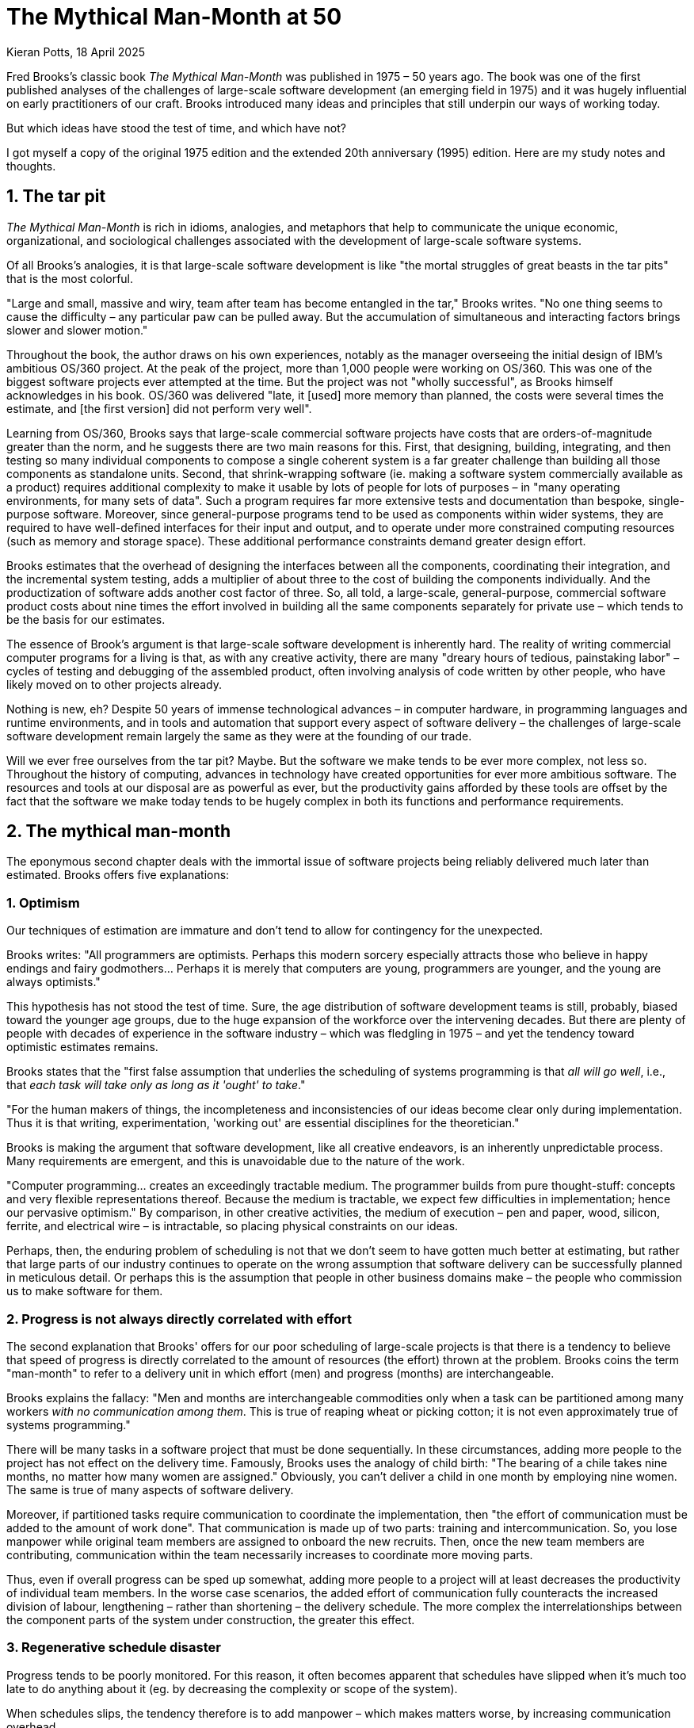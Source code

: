 = The Mythical Man-Month at 50
Kieran Potts, 18 April 2025
:description: Fred Brooks's classic book The Mythical Man-Month was published 50 years ago. It was hugely influential on the then-nascent discipline of software development. How does it stand up today?
:docinfo: shared
:nofooter:

Fred Brooks's classic book _The Mythical Man-Month_ was published in 1975 – 50 years ago. The book was one of the first published analyses of the challenges of large-scale software development (an emerging field in 1975) and it was hugely influential on early practitioners of our craft. Brooks introduced many ideas and principles that still underpin our ways of working today.

But which ideas have stood the test of time, and which have not?

I got myself a copy of the original 1975 edition and the extended 20th anniversary (1995) edition. Here are my study notes and thoughts.

== 1. The tar pit

_The Mythical Man-Month_ is rich in idioms, analogies, and metaphors that help to communicate the unique economic, organizational, and sociological challenges associated with the development of large-scale software systems.

Of all Brooks's analogies, it is that large-scale software development is like "the mortal struggles of great beasts in the tar pits" that is the most colorful.

// Several concepts and metaphors introduced in The Mythical Man-Month have persisted in popular software development culture. For example, in chapter one, Brooks uses the metaphor of a *tar pit* to represent the problems associated with building large-scale computer programs. The more you struggle with the problems, the more you get stuck. No one thing seems to be underlying cause of the difficulties, but rather a combination of intractable problems make it difficult to move forward. Some of these factors often could not have been unforeseen.

// TODO: Reproduce cover image.

"Large and small, massive and wiry, team after team has become entangled in the tar," Brooks writes. "No one thing seems to cause the difficulty – any particular paw can be pulled away. But the accumulation of simultaneous and interacting factors brings slower and slower motion."

Throughout the book, the author draws on his own experiences, notably as the manager overseeing the initial design of IBM's ambitious OS/360 project. At the peak of the project, more than 1,000 people were working on OS/360. This was one of the biggest software projects ever attempted at the time. But the project was not "wholly successful", as Brooks himself acknowledges in his book. OS/360 was delivered "late, it [used] more memory than planned, the costs were several times the estimate, and [the first version] did not perform very well".

// Brooks has worked on IBM's OS360 project, which was an important product because it introduced several innovative features including device independent I/O and external library management.

Learning from OS/360, Brooks says that large-scale commercial software projects have costs that are orders-of-magnitude greater than the norm, and he suggests there are two main reasons for this. First, that designing, building, integrating, and then testing so many individual components to compose a single coherent system is a far greater challenge than building all those components as standalone units. Second, that shrink-wrapping software (ie. making a software system commercially available as a product) requires additional complexity to make it usable by lots of people for lots of purposes – in "many operating environments, for many sets of data". Such a program requires far more extensive tests and documentation than bespoke, single-purpose software. Moreover, since general-purpose programs tend to be used as components within wider systems, they are required to have well-defined interfaces for their input and output, and to operate under more constrained computing resources (such as memory and storage space). These additional performance constraints demand greater design effort.

Brooks estimates that the overhead of designing the interfaces between all the components, coordinating their integration, and the incremental system testing, adds a multiplier of about three to the cost of building the components individually. And the productization of software adds another cost factor of three. So, all told, a large-scale, general-purpose, commercial software product costs about nine times the effort involved in building all the same components separately for private use – which tends to be the basis for our estimates.

The essence of Brook's argument is that large-scale software development is inherently hard. The reality of writing commercial computer programs for a living is that, as with any creative activity, there are many "dreary hours of tedious, painstaking labor" – cycles of testing and debugging of the assembled product, often involving analysis of code written by other people, who have likely moved on to other projects already.

Nothing is new, eh? Despite 50 years of immense technological advances – in computer hardware, in programming languages and runtime environments, and in tools and automation that support every aspect of software delivery – the challenges of large-scale software development remain largely the same as they were at the founding of our trade.

Will we ever free ourselves from the tar pit? Maybe. But the software we make tends to be ever more complex, not less so. Throughout the history of computing, advances in technology have created opportunities for ever more ambitious software. The resources and tools at our disposal are as powerful as ever, but the productivity gains afforded by these tools are offset by the fact that the software we make today tends to be hugely complex in both its functions and performance requirements.

// The distributed nature of much of today's software makes the application of engineering principles to its development more critical than ever.

// Some of the challenges today are different from what they were in the time of OS/360. We are no longer physically constrained by computing resources – these are abundant, easily sourced, and cheap. Yet physical constraints remain for many categories of software.

// I've come to think of software development as a perpetual battle against complexity. This, in my opinion, is the core skill of the craft of computing programming: to extract simple models from complex domains.

== 2. The mythical man-month

The eponymous second chapter deals with the immortal issue of software projects being reliably delivered much later than estimated. Brooks offers five explanations:

// In the second chapter, Brooks introduces his main thesis: that poor scheduling estimations are the single biggest factor in software project failures, and once a project is behind schedule you can't solve the problem by adding more people to the project. He uses the term "man-month" to represent one unit of additional manpower (one person working for one month).

=== 1. Optimism

Our techniques of estimation are immature and don't tend to allow for contingency for the unexpected.

Brooks writes: "All programmers are optimists. Perhaps this modern sorcery especially attracts those who believe in happy endings and fairy godmothers… Perhaps it is merely that computers are young, programmers are younger, and the young are always optimists."

This hypothesis has not stood the test of time. Sure, the age distribution of software development teams is still, probably, biased toward the younger age groups, due to the huge expansion of the workforce over the intervening decades. But there are plenty of people with decades of experience in the software industry – which was fledgling in 1975 – and yet the tendency toward optimistic estimates remains.

// TODO: There is still a tendency to predict delivery based on high-level business requirements rather than low-level technical design.

Brooks states that the "first false assumption that underlies the scheduling of systems programming is that _all will go well_, i.e., that _each task will take only as long as it 'ought' to take_."

"For the human makers of things, the incompleteness and inconsistencies of our ideas become clear only during implementation. Thus it is that writing, experimentation, 'working out' are essential disciplines for the theoretician."

Brooks is making the argument that software development, like all creative endeavors, is an inherently unpredictable process. Many requirements are emergent, and this is unavoidable due to the nature of the work.

"Computer programming… creates an exceedingly tractable medium. The programmer builds from pure thought-stuff: concepts and very flexible representations thereof. Because the medium is tractable, we expect few difficulties in implementation; hence our pervasive optimism." By comparison, in other creative activities, the medium of execution – pen and paper, wood, silicon, ferrite, and electrical wire – is intractable, so placing physical constraints on our ideas.

// Because the programmer builds with pure thought-stuff, we expect few difficulties in implementation. And because our ideas themselves have faulty, so we have bugs.

Perhaps, then, the enduring problem of scheduling is not that we don't seem to have gotten much better at estimating, but rather that large parts of our industry continues to operate on the wrong assumption that software delivery can be successfully planned in meticulous detail. Or perhaps this is the assumption that people in other business domains make – the people who commission us to make software for them.

// TODO: We also tend to estimate based on programming effort, but the bottlenecks tend to be in other phased of the software development lifecycle.

=== 2. Progress is not always directly correlated with effort

The second explanation that Brooks' offers for our poor scheduling of large-scale projects is that there is a tendency to believe that speed of progress is directly correlated to the amount of resources (the effort) thrown at the problem. Brooks coins the term "man-month" to refer to a delivery unit in which effort (men) and progress (months) are interchangeable.

Brooks explains the fallacy: "Men and months are interchangeable commodities only when a task can be partitioned among many workers _with no communication among them_. This is true of reaping wheat or picking cotton; it is not even approximately true of systems programming."

There will be many tasks in a software project that must be done sequentially. In these circumstances, adding more people to the project has not effect on the delivery time. Famously, Brooks uses the analogy of child birth: "The bearing of a chile takes nine months, no matter how many women are assigned." Obviously, you can't deliver a child in one month by employing nine women. The same is true of many aspects of software delivery.

Moreover, if partitioned tasks require communication to coordinate the implementation, then "the effort of communication must be added to the amount of work done". That communication is made up of two parts: training and intercommunication. So, you lose manpower while original team members are assigned to onboard the new recruits. Then, once the new team members are contributing, communication within the team necessarily increases to coordinate more moving parts.

Thus, even if overall progress can be sped up somewhat, adding more people to a project will at least decreases the productivity of individual team members. In the worse case scenarios, the added effort of communication fully counteracts the increased division of labour, lengthening – rather than shortening – the delivery schedule. The more complex the interrelationships between the component parts of the system under construction, the greater this effect.

// TODO: Replicate diagram from page 19.

// Rule of thumb: 1/3 of the schedule is for design, 1/6 for coding, 1/4 for component testing, and 1/4 for system testing.

// As a discipline, we lack *estimating data*.

=== 3. Regenerative schedule disaster

Progress tends to be poorly monitored. For this reason, it often becomes apparent that schedules have slipped when it's much too late to do anything about it (eg. by decreasing the complexity or scope of the system).

When schedules slips, the tendency therefore is to add manpower – which makes matters worse, by increasing communication overhead.

[quote, Brooks's Law]
____
Adding manpower to a late software project makes it later.
____

Instead, we should reschedule the work with the original team members, unaugmented.

"The maximum number of men depends upon the number of independent subtasks. From these two quantities one can derived schedules using fewer men and more months… One cannot, however, get workable schedules using more men and fewer months."

// Brooks identifies that one of the reasons why adding more people to a late project tends to slow down, rather than speed up, development velocity is that additional people increase the communication overhead within the delivery teams. Additional communication overhead increases the completion time, and this is only partially (not wholly) offset by the additional programming resource.

=== 4. Systems testing must be done last

"No parts of the schedule are so thoroughly affected by sequential constraints as component debugging and system test… Therefore testing is usually the most mis-scheduled part of programming."

Based on his own experience, Brooks says that about half of the schedule of software projects is taken up with rounds of testing and debugging.

Of course, the industry has almost universally adopted iterative and incremental development practices, in which discrete components of an overall system are delivered in a complete software development lifecycle, which is repeated over and over until all of the components of the system are complete. Throughout this process, system tests are continuously run and extended to verify the correctness of the overall system.

By keeping testing and coding activities close together, we have (in theory) become better at estimating the work involved in a complete increment – both coding and testing, not just the coding part.

Perhaps one of the trade-offs of this approach is that requirements analysis and refinement also tends to be done as part of these short-duration iterations. And design work tends to blur into the coding effort. Thus we do not have all the information we would normally have to estimate what can be realistically delivered within an iteration at the start of an iteration.

We have solved the problem of systems testing needing to be done last, but in doing so we have created other difficulties in estimating delivery schedules.

=== 5. Gutless estimating

// On the reasons for poor estimations, Brooks identifies that coding is often the easiest phase to accurately predict, but effort required to test and debug is often underestimated. At the time the book was written, testing and debugging phases where separate from construction and scheduled only after the first complete build.

Brooks says that software project managers often lack the "courteous stubbornness" of a chef who refuses to serve a dish until it is ready!

This chapter open with a quote from the menu of a New Orleans restaurant:

[quote]
____
Good cooking takes time. If you are made to wait, it is to serve you better, and to please you.
____

Brooks uses the analogy of cooking an omelette. It typically takes a couple of minutes to cook an omelette. But if, after two minutes, the omelette is not set, the custom has two choices: wait, or eat the omelette raw. The chef has a third choice: turn up the heat. But the effect would be to serve a poor quality product – burnt on the outside, and perhaps still raw in the centre.

// Good cooking takes time; some tasks cannot be hurried without spoiling the result.

In the delivery of commercial software, there is a tendency to make the equivalent decision as the chef. Brooks says that "false scheduling to match the patron's desired data is much more common in our discipline than elsewhere in engineering".

Brooks suggests that the underlying reason for such widespread "gutless estimating" is that we do not have mature models for estimating software work. "It is very difficult," he writes, "to make a vigorous, plausible, and job-risking defense of an estimate that is derived by no quantitative method, supported by little data, and certified chiefly by the hunches of the managers."

// Adding people to a software project increases the total effort in three ways: the work and disruption of the repartitioning itself; training new people; added intercommunication.

== 3. The surgical team

// In the third chapter, Brooks introduces the idea of the *surgical team* as his proposed solution to the problems of large-scale software development in that era of computing. Brooks observes that many program managers believe they are better off have a small number of very skilled programmers on their team, rather than a large number of mediocre ones!

// Brooks argues that large-scale projects should be broken down into smaller subsystems, with each subsystem built by one small, independent team. Each team should operate similarly to a surgical team in a hospital. Each team would have a chief programmer, the surgeon, who is in charge of the whole thing. The rest of the team members try to help him complete the project (the surgery).

// The leaders of the surgical teams also collaborate with each other, to coordinate the work on the subsystems so they can be successfully integrated together to compose a complete solution. Thus, communication overhead throughout the overall project is minimized by having a hierarchy of delivery teams, each working on discrete subsystems of the overall solution.

// In a surgical team, the whole project is the brainchild of the surgeon. The surgeon is responsible for defining and maintaining the *conceptual integrity* of the solution. By comparison, Brooks writes, in *collaborative teams* everyone is equal and everyone can have input into the direction of the project, even if this sometimes causes chaos.

Brooks quotes research by Sackman, Grant and Erickson that very good professional programmers are _ten times_ as productive as poor ones (at same training and two-year experience level) – this is the origin of the 10x programmer. The author's data showed no correlation between experience and performance, but Brooks doubts the universality of that finding.

// TODO: Conclusion - the analogy of the surgical team is not well remembered, but the principles are widely understood. This principle manifests in job roles like "technical lead" and "solution architect"…

An underlying thesis of the book is that "the brute-force approach is costly, slow, inefficient, and produces systems that are not conceptually integrated", ie. the preference is for small surgical teams  of "first-class people" rather than hundreds of mediocre programmers.

// It is why, Brooks concludes, there are many accounts of two programmers working in a garage to build "an important program that surpasses the best efforts of large teams". The cliché of the garage startup has deep roots.

Most qualified software development managers would agree that the ideal approach to software development is to have a small, sharp team, "which by common consensus shouldn't exceed 10 people", over hundreds of average programmers. ... For efficiency, and conceptual integrity.

But this isn't practical for very large-scale software projects. Brooks notes that the OS/360 project peaked at over 1,000 people working on it concurrently. A smaller 200-man team would have taken 25 years to achieve what was done in just a few years by the larger team. This sort of timescale is just not commercially viable.

The problem with the small team ideal is that it is just too small for really big systems. You just go too slowly.

How can we reconcile the need for considerable manpower, with the desire for efficiency and conceptual integrity?

Brooks cites a proposal by Harlan Mills, titled "Chief programmer teams, principles, and procedures" and published in an IBM report in 1971.

[quote]
____
Mills proposes that each segment of a large job be tackled by a team, but that the team be organized like a surgical team rather than a hog-butchering team. That is, instead of each member cutting away on the problem, one does the cutting and the others give him every support that will enhance his effectiveness and productivity.
____

In this delivery model, the *chief programmer* is like the surgeon. "He personally defines the functional and performance specifications, designs the program, codes it, tests it, and writes its documentation". The chief programmer is supported by a *copilot* who's main function is to contribute to discussions on the design and implementation. The copilot often represents his team in discussions with the chief programmer, and he researches and proposes alternative design strategies for the chief's consideration.

The idea is that "few minds are involved in design and construction, yet many hands are brought to bear".

// Not dissimilar to pair and mob programming...

Other roles include: an *administrator* "who handles money, people, space, and machines"; an *editor* who is responsible for generating the documentation; one *secretary* each to support the administrator and the editor; a *program clerk* who is responsible for "maintaining all the technical records of the team in a programming-product library"; a *toolsmith* who implements any special tools needed by the team, such as for "file-editing, text-editing, and interactive debugging"; and a *tester* who is responsible for "testing the hole thing", preparing suitable test cases from the functional specifications, and devising dummy data for day-to-day debugging.

Mills also proposed that each team be supported by a *language lawyer* who is an expert in the programming language being used, and who provides consultancy to the team in how best to use the language and avoid its common pitfalls.

Today, many of these roles have been automated away or folded into the responsibilities of the computer programmers.

Brooks notes that in a conventional team "the partners divide the work, and each is responsible for the design and implementation of part of the work". But in the surgical team, "the surgeon and copilot are each cognizant of all of the design and all of the code". Brooks argues that this helps to maintain the conceptual integrity of the overall design. In 1975, this approach also offered a work around to more practical constraints, such as the need to allocate storage space and disk access to each individual contributor.

The "lack of division of the problem and the [lack of a] superior-subordinate relationship... make it possible for the surgical team to act _uno animo_".

"Yet the specialization of function of the remainder of the team is the key to its efficiency, for it permits a radically simpler communication pattern among the members." This is perhaps something we have lost. We've tended toward generalization rather than specialization. And yet, any economist would tell you that the path to productivity is via specialization.

Brooks closes this chapter by arguing that it is easier to scale surgical teams because there is less team-to-team communication overhead. You need only to coordinate the work of the chief programmers, who represent a small number of the overall number of programming specialists.

The "entire system also must have conceptual integrity, and that requires a system architect to design it all, from the top down".

// TODO: Bottom-up approach has become prevalent.

== 4. Conceptual integrity

// Brooks defines *conceptual integrity* in chapter four, titled "Aristocracy, Democracy, and System Design". He argues this is probably the most important aspect of large system programming, but one that is often overlooked as programmers have a tendency to focus on the design of individual features rather than the design of the overall system. Brooks argues that large-scale systems should have a consistent design philosophy flow through all subsystems. It is better to have one good idea and carry it through the project, than having several uncoordinated good ideas.

// Conceptual integrity can be preserved, Brooks argues, by having one system architect who designs the whole system from top-to-bottom. Brooks argues that the system architect should stick with the design of the system, and not get involved with the implementation. Implementation and design should be treated as two separate phases. A system architect defines the design specifications, while the builders define the implementation specifications. System architecture should be based on user requirements.

_The Mythical Man-Month_ is really a collection of standalone essays rather than a cohesive thesis on the challenges of large-scale software development. Nevertheless, there are some key themes that run throughout the book. One is that commercial software development is harder than solo programming because of the *division of labor*. The other main theme is that the *conceptual integrity* of a system is critical to its success.

Brooks's notion of conceptual integrity is, I think, the most important principle of software architecture. It has become part of our industry's lexicon, though today you are more likely to hear terms like "cohesion" and "design consistency".

[quote, Fred Brooks]
____
I will contend that conceptual integrity is _the_ most important consideration in system design. It is better to have a system omit certain anomalous features and improvements, but to reflect one set of ideas, than to have one that contains many good but independent and uncoordinated ideas.
____

// TODO: Define conceptual integrity

////

*Conceptual integrity* is a *link:./quality-attributes.adoc[quality attribute]* of a software system. A system with high conceptual integrity is one where all the concepts and their relationships with each other are applied in a consistent way throughout the system. Anywhere you look in the system, you can tell that it is part of an overall design.

////

// TODO: Why is conceptual integrity important?

////

A software system with high conceptual integrity – or high cohesion – tends to be easy to maintain. We can more confidently change part of a system with a cohesive design because we can draw upon our mental map of the architecture and understand intuitively the full repercussions of making the change.

////

[quote, Fred Brooks]
____
Ease of use, then, dictates unity of design – conceptual integrity.
____

Unfortunately, maintaining conceptual integrity is notoriously difficult as a software system grows in size and scope. To explain why, Brooks draws a parallel with European cathedrals, most of which "show differences in plan or architectural style between parts built in different generations by different builders". In software, Brooks notes, conceptual disunity arises not from the passage of time – hundreds of years separating phases of functional extension – but from the decomposition of the design into "many tasks done by many men".

The necessity to have a *division of labour* in large-scale software projects makes it hard to maintain the conceptual integrity of the overall system design.

////

== Conceptual integrity

// TODO

// The _ratio_ of function to conceptual complexity is the ultimate test of system design. This ratio is a measure of ease of use.

Brooks uses a number of examples of computer programming environments to argue that _ease of use_ is derived from a balance being struck between two factors: function and simplicity. "Neither function alone nor simplicity alone defines a good design." A useful system is one that is both rich in functionality and is straightforward to use.  Every part of the system, Brooks argues, should reflect a consistent set of design philosophies and the same balance of competing forces.

Thus, to achieve ease of use, "the design must proceed from one mind, or from a very small number of agreeing resonated minds" to maintain the necessary conceptual integrity.

Brooks suggests that the concept of the surgical team, and the division of labour between architecture and implementation, are techniques that help to maintain conceptual integrity of large-scale software systems.

"The separation of architectural effort from implementation is a very powerful way of getting conceptual integrity on very large projects." Here, Brooks defines the _architecture_ as "the complete and detailed specification of the user interface". The _implementation_ is everything else. Today, we would define architecture more broadly, to include the overall design of the system, including the data model, the interfaces between components, the deployment infrastructure, and so on. Brooks's definition of "architecture" in 1975 we would term "user experience" today. Thus, the distinction between _design_ and _implementation_ is a much murkier one in 2025 than it was in 1975, reflective of the nature of the software systems we build today. Nevertheless, the broad principle remains sound: that one or two key people should oversee the overall design and technical strategy.

// Discipline is good for art. The external provision of an architecture enhances, not cramps, the creative style of an implementing group.

// A conceptually integrated system is faster to build and to test.

The trade-off is that architects become something of an aristocracy, and demographic ideals that help to form cohesive teams are sacrificed. "Are not the architects a new aristocracy, an intellectual elite, set up to tell the poor dumb implementers what to do?" Brooks asks. "Won't one get a better product by getting the good ideas from all the team, following a demographic philosophy…?"

Brooks argues that there must be a balance between demographic and autocratic approaches to software design. Everyone should be able to contribute ideas to the design, but ultimately there must be a single authority who makes the final decisions. Brooks also makes the point that implementation – the raw coding – is also a form of creative work, just one that operates at a different level of abstraction to the architecture. While the architect has the most influence over the ease of use of the product, the implementers will have the most influence over its performance.

Brooks says implementers tend to have these three objections to a small architectural team having all the responsibility for the external specifications (ie. the design):

* The specifications will be too rich in function and will not reflect practical cost considerations. Brooks addresses this in the next chapter.

* The architects will get all the creative fun and shut out the inventiveness of the implementers. Brooks counteracts: "The opportunity to be creative and inventive in implementation is not significantly diminished by working within a given external specification."

* The many implementers will have to sit idly by while the specifications come through the narrow funnel that is the architecture team. Brooks argues that this can be resolved easily through timing and phasing. Unlike in the construction industry, in which builders tend not be to be hired until the architectural designs are finalized, the pace is quicker in computing and specification and building therefore tend to overlap. Implementers can start to implement as soon as he has relatively vague assumptions about the requirements; code is easier to change than bricks and mortar and steel. Some time must be spent up-front communicating with the architects, too.

Brooks says that, besides conceptual integrity, the horizontal division of labour between architecture and implementation also significantly improves communication flows within teams.

// Much of software architecture, implementation, and realization can proceed in parallel.

----------------

Bottom-up design is an approach to *link:./system-design.adoc[system design]* that emphasizes building systems from small, primitive components, gradually integrating lots of small parts to compose the complete solution. It is sometimes used as a synonym for [evolutionary design], which is a similar concept.

Bottom-up design contrasts with *link:./top-down-design.adoc[top-down design]*, which instead emphasizes up-front planning and design through [decomposition] of the problem space into lots of subsystems.

Bottom-up design is often desirable in situations where there are limited resources (such as time or people) or where the requirements are unclear or unstable. The emphasis is on reusing generic components to compose custom solutions with minimal bespoke code. The base components are linked together to form larger subsystems, which are in turn connected to form the complete system.

The main benefit of bottom-up design is [reusability] of existing code. The main downside of bottom-up design is that is can be overly organic, leading to a tangle of elements and subsystems with no overall structure and limited consistency. Development of large-scale systems especially requires some degree of top-down design to maintain [conceptual integrity]. In practice, most modern software design practices combine elements of both top-down and bottom-up design.

////

== 5. The second-system effect

The fifth chapter is titled "The second-system effect". Brooks argues that the first system that a programmer designs and builds is often the best, because it is simple and elegant. The second system, however, tends to be over-engineered and bloated with features. Brooks calls this the "second-system effect".

"The architect has two possible answers when confronted with an estimate that is too high: cut the design or challenge the estimate by suggesting cheaper implementations."

Brooks calls for "thoroughgoing, careful, and sympathetic communication between architect and builder". The architects should _suggest_, not _dictate_ cheaper implementation strategies. The builder, ultimately, has responsibility for the implementation. This is a two-way conversation. The builder, too, might suggest changes to the architecture – perhaps "some minor feature may have unexpectedly large costs when the implementation is worked out".

// Deal quietly and privately in ideas put forward by a builder. Be ready to forgo credit for suggested improvements. - This all comes under the banner of emotional intelligence and psychological safety...

// Early and continuous communication can give the architect good cost readings, and the builder confidence in the design, without blurring the clear division of responsibilities.

Brooks calls architecture an "interactive discipline".

Brooks then talks about the second-system effect. What he is talking about here is the tendency for post-MVP (minimum viable product) systems to be increasingly over-engineered and bloated with features. "The general tendency is to over-design the second system [ie. version 2 of a product], using all the ideas and frills that were cautiously sidetracked on the first one." The result is a "big pile". Brooks gives the example of the IBM 709, an upgrade to the IBM 704. While the 704 was "very successful and clean", the 709's "operation set [was] so rich and profuse that only about half of it was regularly used".

"The second-system effect has another manifestation… a tendency to refine techniques whose very existence has been made obsolete…" Brooks gives examples from the OS/360 project, in which some of the innovations had become obsolete by the time they were finessed in OS/360.

Brooks suggests that self-discipline is a particularly critical trait for an architect to have in designing the second version of a software product. The architect must "exert extra self-discipline to avoid functional ornamentation and to avoid extrapolation of functions that are obviated by changes in assumptions and purposes".

Brooks suggests that "each little function" be assigned a value: "capability _x_ is worth not more than _m_ bytes of memory and _n_ microseconds per invocation". Translating such benchmarks from system programming to application programming requires different metrics, but the principle is a good one, and we don't _cost_ our features like this enough.

== 6. Passing the word

Chapter six is titled "Passing the word". Brooks argues that the most important thing in software development is communication.

// How can we resolve this? Brooks asks: "How does on keep the architects from drifting off into the blue with unimplementable or costly specifications?" And: "How does one ensure that every trifling detail of an architectural specification gets communicated to the implementer, properly understood by him, and accurately incorporated into the product?" These questions are as pertinent in 2025 as they were in 1975.

"How can a group of 10 architects maintain the conceptual integrity of a system which 1000 men are building?" To answer this question, Brooks draws on a communication system worked out for the System/360 design effort – this was a hardware project, but he argues the techniques are equally applicable to software projects.

There are multiple communication artifacts that need to be created an maintained:

* *The manual*: This is a written _external_ specification for the system under construction, ie. a user manual. This is the most important artifact products by software architects. "It describes and prescribes every detail of what the user sees" and omit everything that the user does not see – ie. implementation details are excluded and are left to the builders to decide. Feedback from users and implementers helps to refine the design. Changes to the manual are recorded using dated versioning. User manuals might make dull reading, but precision is preferred to liveliness. Manuals should define what is _not_ prescribed as carefully as what _is_ – this is how precision is achieved.

* *Formal definitions*: Since English, or any other human language, is not naturally _precise_, formal notations should be preferred to define a system's interfaces. Formal notations tend to be both precise and complete. But they lack comprehensibility. Therefore, ultimately you probably want specifications to be formed from a mix of formal notations and descriptions in prose.

// Once needs both a formal definition of a design, for precision, and a prose definition, for comprehensibility. One of the formal and prose definitions must be standard, and the other derivative; either definition can serve in either role.

Brooks notes that there are many tools available for formal definitions: the Backus-Naur Form (BNF) for language definition, for example.

"… an implementation can serve as a formal definition. When the first compatible computers were built, this was exactly the technique used. The new machine was to match an existing machine. The manual was vague on some point? 'Ask the machine!' … A programmed simulator… can serve in precisely the same way." Using an implementation as a definition has some advantages, not least all questions can be unambiguously answered by running tests or experiments to determine the behavior. It also answers lots of questions we might have about how the implementation will need to work to meet the required behavior.

Proofs of concept / prototypes / mocks.

But the trade-off is that there can be some confusions as to which is the source-of-truth for the behavior: the reference implementation or the manual? It is particularly important that simulated implementations be carefully maintained for as long as they act as a standard.

// An implementation, including a simulation, can serve as an architectural definition - but has formidable disadvantages.

* *Direct incorporation*: "A lovely technique for disseminating and enforcing definitions is available for the software system architect… This technique is to design the declaration of the passed parameters or shared storage, and to require the implementations to include that declaration via a compile-time operation". We uses interfaces, available in most modern programming languages, for this purpose. For distributed systems…

* *Meetings*: Meetings are necessary. Brooks suggests two levels are useful: a weekly half-day conference of all the architects (decisions from which give quick results and allow work to proceed); and annual supreme court sessions, lasting typically two weeks (in which a built-up backlog of open issues and appeals against prior design decisions are resolved).

* *Multiple implementations*: If the manual and the system disagree, one can be changed (it is usually easier to change the manual). However, if there is divergence in behavior between multiple implementations, this is harder to resolve. Today, we have the concept of a single source-of-truth, usually a reference code repository from which all implementation instances are compiled.

* The *telephone log*: This is maintained by the architects and it records every question and every answer between implementers and the architects. No matter how precise the specification, there will always be clarifications needed, and these must be communicated with everyone. Such mechanisms can be quite informal…

* *Product test*: An independent product testing organization checks the system against specifications, and serves as a devil's advocate, pinpointing every conceivable defect and discrepancy. "Every development organization needs such an independent technical auditing group to keep it honest." … "In the last analysis the customer is the independent auditor. In the merciless light of real use, every flaw will show. The product-testing group then is the surrogate customer, specialized for finding flaws." (Brooks calls the product-testing organization the "daily adversary", but also the "best friend", of the project manager.

Testing, then, is a critical piece of "passing the word" between architect and implementer. The role of the tester, ultimately, is to find "where the design decisions were not properly understood or accurately implemented". This link must operate "early and simultaneously" with design.

== 7. Why did the Tower of Babel fail?

// Chapter seven is another important chapter in the book. Brooks uses the biblical story of the Tower of Babel as a metaphor for the communication breakdowns that can occur in large software projects. Originally, the people of Babel spoke the same language and they were all united. Babel fell when the people started speaking different languages and could no longer communicate with each other. The Tower of Babel failed not because of technological limitations or a lack of resources, but because of communication problems and the disorganization that resulted from them.

// The same thing is the cause of many failures in the delivery of large computer systems, Brooks argues. To improve communication within a large project, Brook suggests keeping a *workbook* for the project. The workbook contains all the documentation relevant to the project, from high-level missions and objectives, via external specifications (what we would now call user acceptance criteria), to internal specifications and design documents. Critically, the workbook must also record the changes made to the project over time. Changes to the contents of the workbook should also be recorded.

// As the workbook increases in size, it become more important to impose a strict structure to its contents. Indexing and numbering systems may be used to help people find the information they're looking for.

The seventh chapter is titled "Why did the Tower of Babel fall?". Brooks uses the biblical story of the Tower of Babel to illustrate the problems that arise when a large number of people are working on a project without a common language.

This chapter is all about the importance of communication.

The Tower of Babel is a myth from the Book of Genesis that is meant to explain the existence of different languages and cultures around the world. According to the story, a united human race with a common language agree to build a great city with a mighty tower. Noticing humanity's power in unity and through common language, God confounds their speech so that the people can no longer communicate effectively with one another. The people fail to complete the engineering work, and scatter around the Earth, leaving Babel unfinished.

Brooks calls the tower of Babel "the first engineering fiasco" – but not the last. The project failed, not because of lack of manpower, materials, time, or knowledge, but because the collaborators failed to communicate effectively with one another, and therefore they could not efficiently coordinate their individual efforts.

[quote, Fred Brooks]
____
Communication and its consequent, organization, are critical for success. The techniques of communication and organization demand from the manager much thought and as much experienced competence as the software technology itself.
____

// Teams should communicate with one another in as many ways as possible.

Brooks proposed three techniques for large-scale team communication:

* *Informal communication*: eg. a clear definition of intergroup dependencies will help to clarify the lines of communication (in those days, by phone).

* Regular project *meetings*, "with one team after another giving technical briefings, are invaluable. Hundreds of minor misunderstandings get smoked out this way."

* A project *workbook*, which is a "centralized, up-to-date, and universally accessible repository of all of the project's documentation, including objectives, interface specifications, technical/internal specifications, technical standards, and administrative memoranda. Brooks goes into some length about how the OS/360 project soon ended up with a printed workbook _five inches thick_, with hundreds of pages being reprinted and replaced in a typical day. The project switched to using microfiche, which reduced the costs of maintaining (and constantly reprinting large numbers of copies of) the workbook. Today we'd typically use a wiki system like Confluence at a cost of a few dollars per month per user.

// Even in 1975, Brooks noted that a "shared electronic notebook" is a much more effective, cheaper, and simpler mechanism.

*Organization*:

The purpose of organization is to reduce the amount of communication and coordination necessary.

Organization embodies _division of labor_ and _specialization of function_ is order to obviate communication.

The conventional organization tree reflects the _authority_ structure principle that no one person can serve two masters. But the _communication_ structure in an organization is actually a network, not a tree-like structure, so all kinds of special organization mechanisms ("dotted lines") have to be devised to overcome the communication deficiencies of the tree-structured organization – staff groups, task forces, committees, etc.

Within a tree-like hierarchy, each subtree must have the following components to be effective:

* A mission
* A producer
* An architect or technical director
* A schedule
* A division of labor
* Interface definitions among the parts

There are two key leadership roles:

* The *producer* (this role would be called the "project manager" or perhaps "product manager" today) is responsible for the overall project and its success. The producer is responsible for the schedule, assembling the team, acquiring resources. Communicates upwards and outwards.

* *The *architect* or *technical director*. Conceives the design of the product, and specifies how it will look from the outside, and also sketches its internal structure. He provides unity and conceptual integrity to the whole design; thus he serves as a limit on system complexity. His communication is chiefly within the teams and is almost completely technical. (Domain knowledge also important - this is not something Brooks covers.)

The functions of the two roles are quite distinct and require different talents. However, depending on the talents of the people involved, these two roles could be fulfilled by one person, or one might be the boss and the other the boss's right-hand man (copilot).

== 8. Calling the shot

Chapter 8 is all about estimating effort.

One cannot accurately estimate the total effort or schedule of a programming project by simply estimating the coding time and multiplying by factors for the other parts of the task.

Data for building small isolated systems are not applicable to programming systems projects.

Programming increases goes as a power of program size. Some published studies show the exponent to be about 1.5.

Brooks summarizes data from a variety of sources available at the time: Charles Portman, manager of ICL's software division; Joel Aron, manager of Systems Technology at IBM; John Harr, manager of programming for the Bell Telephone Laboratories' Electronic Switching System; OS/360 data; and others. Various research suggests:

* Programmers spend only half their time programming and debugging. The other half is on overhead-type tasks.

* Productivity can vary from 1.5 to 10 KLOC (thousand lines of code) per programmer per year. The more interactions between programmers and system parts, the lower the productivity.

* Productivity – as measured in lines of code written – also varies significantly by category of software system, eg. between operating systems and compilers.

* Programming productivity can be increased as much as five times when a suitable high-level programming language is used.

== 9. Ten pounds in a five-pound sack

This chapter is all about using hardware resources efficiently.

Much of this is no longer relevant, due to advances in hardware and the reduced constraints under which we must design software to operate. For example, Brooks says that memory consumption limits is a crucial decision, because performance is so closely related to the transient area. But even 20 years later, Brooks acknowledges that this decision has been obsoleted, first by virtal memory and then by cheap real memory. Users now buy enough real memory to hold all the code for all of the major applications they run on their system.

Aside from the running time, the _memory space_ occupied by a program is a principal cost. This is especially true of operating systems, where much is resident (in memory) all the time.

The software builder should set size targets, control size, and devise size-reduction techniques (just as a hardware builder does for components). Size budgets must be explicit not only about resident size but also about the disk accesses occasioned by program fetches.

Size budgets must be tied to function assignments; define exactly what a module must do when you specify how big it is allowed to be.

On large teams, subteams tend to suboptimize to meet their own targets rather than think about the total effect on the user. This is a major hazard for achieving good performance in large-scale systems.

All during implementation, the system architects must maintain constant vigilance to ensure continued system integrity.

Fostering a total-system, user-oriented attitude may well be the most important function of the programming manager.

To make good space-time trade-offs, a team needs to be trained in the programming techniques peculiar to a particular language or machine.

Every project needs a standard library of components.

Finally, on technical innovation, Brooks observes that genuinely lean and fast programs are the result of _strategic breakthroughs_, such as a new algorithm, rather than tactical cleverness. And, since *representation is the essence of programming* (ie. how data is stored), redoing the representation of the data or its storage tables will often yield bigger performance improvements than optimizing the business logic.

== 10. The documentary hypothesis

The hypothesis states that, amid a wash of paper, a small number of documents will become the critical pivots around which every project's management revolves.

For a computer development project, the critical documents are: the objectives, the manual, the schedule and budget, the organization chart and floor plan, and the estimate, forecast, and prices of the machine itself.

For a software project, the needs are the same, except for the hardware costs.

Even on a small project, the manager should formalize such a set of documents. Preparing each document focuses thought and crystallizes discussion. The act of writing requires hundreds of mini-decisions – resulting in clear, exact policies, rather than fuzzy ones.

Maintaining each critical document provides a status surveillance and warning mechanism. Each document itself serves as a checklist and a database.

The project manager's job, fundamentally, is to keep everyone going in the same direction.

The project manager's chief daily task is communication, not decision-making. The documents communicate the plans and decisions to the whole team.

== 11. Plan to throw one away

// In chapter 11, titled "Plan to Throw One Away", Brooks proposes building *pilot models* or *pilot systems* as an intermediate step between the initial system design and the construction of the final system. The pilot system helps to identify potential problems with the design before the final solution is built. The pilot system should be thrown away and not given to the customer. This is because the pilot model often has bugs in it, which would reduce the customer's confidence in the producer.

Chemical engineers have learned not to take a process from the lab bench to the factory in one step, but to build a _pilot plant_ to give experience in scaling quantities up and operating in non-protective environments.

This intermediate step is equally necessary for programming products, but software engineers do not yet routinely field-test a pilot system before undertaking to deliver the real product. – By 1995, this had become common practice, with "beta" versions. Brooks also advocates the use of "alpha" versions, which are prototypes with limited functionality.

Brooks says that, for most projects, the first system built is barely usable: too slow, too big, too hard to use, or all three.

The discard-and-redesign can be done in a big bang, or incrementally… but _it is inevitable_.

Delivering the first system, the throwaway, to users will buy time – but perhaps at the cost of agony for the user, distraction for the builders who now have to support the production v1 while doing the redesign for v2, and potentially earn the product a bad reputation that will be hard to live down.

Both the actual need, and the user's perceptions of their needs, will change as the solutions are built, tested, and used. The tractability and the invisibility of the software product expose its builders (exceptionally) to perpetual changes in requirements. But anyway, some valid changes in objectives (and in development strategies) are inevitable, so it is better to be prepared for them, than to assume changes will not come.

The techniques for planning a software product for change – especially structured programming with careful module interface documentation – were well known but not widely practiced in 1975. But by 1995, this principle was much more widely embedded in software development practice.

Brooks suggests using high-level languages, compile-time operations, and self-documenting techniques, to reduce errors introduced by change. (Automated testing is not mentioned.)

Quantify changes into well-defined numbered versions – by 1995 this was standard practice, and today version control are standard tools.

// TODO: Proofs-of-concept (POCs) meet this principle.

Brooks writes:

[quote]
____
Plan to throw one away; you will, anyhow.
____

Brooks was using the metaphor of letter writing, suggesting that successful software development depends a great deal on trial and error.

But it is an economic reality that we must instead rely on careful planning and design.

Brooks's advice has not stood up well. It might have been state-of-the-art in 1975, but just a decade or two later major software systems cost as much as some downtown office buildings. We have not treated program code like _drafts_ of text for many, many years.

The focus instead has been on reusing as much existing code as possible, we we have less code to write for each new program.

Today, I think everyone in the industry agrees that it is better to plan to build a system incrementally, and to keep the system as you build it. This is the essence of iterative and incremental development, which is the basis for agile ways of working.

Indeed, in 1987, Fred Brooks admitted that incremental development had emerged as a far better approach than trial and error, and that incremental development had changed his own approach to software development.

I think today everyone agrees that, for the vast majority of software projects, the principle of "fail fast" is a bad one.

We SHOULD avoid trial and error in software development. Don't just start coding without having a plan. Make sure you have all the prerequisites (eg. the definition of ready) in place – which may include designs – before construction begins.

Code is expensive. It only take experience working on a few large programs to learn that you can
void a lot of stress by planning ahead. Seasoned devs understand this – that our task is to do as little coding as possible!

Preparation lays the groundwork for success or failure. If you start coding and you realize preparation has not been adequate – eg. you spot gaps in requirements – back up and pause progress until you have more info.

=== Organizational change

Planning for software change is one thing. Planning for organizational change is another.

Structuring an organization for change is much harder than designing a system for change.

The project boss must work at keeping the managers and the technical people as interchangeable as their talents allow; in particular, one wants to be able to move people easily between technical and managerial roles.

Organizing as a surgical team... is the long-run answer to the problem of flexible organization.

=== Program maintenance

Program maintenance consists chiefly of changes that repair design defects, add incremental function, or adapt to changes in the use environment or configuration.

The total lifetime cost of maintaining a widely-used program is typically 40% or more of the cost of developing it.

Maintenance cost is strongly related to the number of users, because the more users there are, the more bugs will be found.

There's a drop-and-climb curve in bugs discovered per month over a product's life.

Fixing a defect has a substantial (20% - 50%) chance of introducing another. After each fix, one must run the entire bank of test cases previously run against a system to ensure that it has not been damaged in some obscure way (what we now call _regression_).

Methods of designing programs so as to eliminate, or at least illuminate, side effects can have an immense payoff in maintenance costs. So can methods of implementing designs with fewer people, fewer interfaces, and fewer bugs.

=== System entropy rises over lifetime

Brooks quotes research by Lehman and Belady in which they find that the total number of modules increases linearly with the release number of a large operating system, but that the number of modules affected increases exponentially with the release number.

All repairs tend to destroy structure, to increase the entropy and disorder of a system. Even the most skillful program maintenance only delays the program's subsidence into unfixable chaos, from which there has to be a ground-up redesign.

== 12. Sharp tools

The manager of a project needs to establish a philosophy and set aside resources for the building of common tools, and at the same time recognize the need for personalized tools.

The debugging machine, or its software, also needs to be instrumented, so that counts and measurements of all kinds of program parameters can be automatically made.

The requirement for target machine use has a peculiar growth curve: low activity followed by explosive growth, then a levelling off.

Brooks writes about methods for scheduling teams' access to limited testing machines… this is not relevant any more.

System debugging, like astronomy, has always been done chiefly at night.

The tool that saves the most labor in a programming project is probably a text-editing system.

Voluminosity in system documentation introduces a new kind of incomprehensibility, but is preferable to severe underdocumentation – which, in my experience, still exists. Rather, documentation tends to be chaotic – think unstructured, poorly maintained Confluence spaces, for example.

Brooks encourages the adoption of high-level programming languages, which are now ubiquitous. They improve productivity, introduce fewer bugs, and make debugging easier.

Brooks notes, as early as 1975, that the classical objections of function, object-code space, and object-code speed have been made obsolete by the advance of language and compiler technology.

Interactive systems will never displace batch systems for some applications. This is still true in 2025, and it probably always will be. Interactive programs and batch processes are two entirely different use cases.

== 13. The whole and the parts

Detailed architectural effort (discussed in earlier chapters) not only improves the *ease of use* of a software product, but also makes it easier to build, and reduces the number of defects.

Many defects concern aspects that were never quite fully specified.

Brooks suggests that, before any code itself is written, the specification should be handed to an outside testing group to be scrutinized for completeness and clarity. The developers themselves cannot do this.

"Wirth's top-down design [by stepwise refinement] is the most important new programming formalization of the [1965-1975] decade." Wirth advocates using as high-level a notation as possible on each step.

A good top-down design avoids bugs in four ways:

1. xxx
2. xxx
3. xxx
4. xxx

Sometimes one has to go back, scrap a high level, and start over.

*Structured programming* (designing programs whose control structures consist only of a specified set that govern blocks of code, versus miscellaneous branching) is a sound way to avoid bugs and is the right way to think.

System debugging is far harder than component debugging. It helps to plan system debugging sessions before starting – ie. have a strategy, a systematic and planned approach.

System debugging should begin only after all the components are proven to work. Do not use system testing to try to smoke out interface bugs.

Add one component at a time during system debugging.

It is worthwhile to build lots of debugging scaffolding and test code – this might account for as much as 50% as much of the product being debugged.

One must control and document changes and versions, with team members working on *playpen* copied.

== 14. Hatching a catastrophe

// In chapter 14, Brooks suggests the use of [PERT charts] to keep track of critical tasks in a project.

"How does a project get to be a year late?… One day at a time."

Day-by-day schedule slippage is harder to recognize, harder to prevent, and harder to make up, than calamities.

The first step in controlling a big project on a tight schedule is to _have_ a schedule – made up of milestones and dates for them. Milestones must be concrete, specific, measurable events defined with knife-edge sharpness.

Chronic schedule slippage is a morale-killer.

_Hustle_ is essnetial for great programming teams, just as for great baseball teams.

There is no substitute for a critical-path schedule. The preparation of the critical-path schedule is the most valuable part of its use; this process identifies the dependencies, and estimating the components forces a great deal of very specific planning very early in a project.

Delivery managers need accurate status reports. Accepting status reports without panic or preemption will encourage honest reporting. Status reviews must be shared.

== 15. The other face

// Chapter 15 provides guidance on documenting large programs. The book also summarizes modeling notations that were popular at the time, and he draws comparisons between [top-down] and [bottom-up] approaches to system design.

This is all about *user documentation* (as opposed to developer documentation).

The documentation is "the other face" of the product to the user. This is just as important as the product itself.

Even for the most private of programs, prose documentation is necessary, for memory will fail the user-author.

But user documentation is rarely done very well. There are many reasons for this, including schedule pressure, but Brooks identifies knowledge of _how_ to document effectively as being a key reason. Technical writing, still in 2025, is a neglected art, and rarely appears listed in job requirements.

Most documentation fails in giving too little _overview_. Good documentation will stand way back, then zoom in slowly.

Critical user documentation should be drafted before the program is built, for it embodies basic planning decisions. It should describe nine things:

1. xxxx
2. xxxx
3. xxxx
4. xxxx
5. xxxx
6. xxxx
7. xxxx
8. xxxx
9. xxxx

A program should be shipped with a few test cases, some for valid input data, some for borderline input data, and some for clearly invalid input data – this is for the benefit of end users.

Developer documentation – documentation for program internals, for the people who must modify the program – should contain five kinds of things:

1. xxxx
2. xxxx
3. xxxx
4. xxxx
5. xxxx

The flow chart is the most oversold piece of program documentation. Logic diagrams have been made obsolete by high-level programming language. A flow chart is just a _diagrammed high-level language – so it's redundant.

To keep documentation maintained, is is crucial that is be incorporated into the source program, rather than be kept as a separate document.

Three notions are key to minimizing the volume of documentation:

* Use parts of the program that have to be there anyway, such as names and declarations, to carry as much of the documentation as possible.

* Use space and format to show subordination and nesting to improve readability.

* Insert the necessary prose documentation into the program as paragraphs of comments, especially in module headers.

In documentation for use by program modifiers, tell _why_ things are like they are, rather than merely _how_ they are. _Purpose_ is the key to understanding; even high-level language syntax does not at all convey purpose.

Self-documenting programming techniques find their greatest use and power in high-level languages used with on-line systems, which are the tools one _should_ be using.

== 16. No silver bullet

== Supplementary chapters in the 20th anniversary edition

== Epilogue

[quote, Fred Brooks]
____
The tar pit of software engineering will continue to be sticky for a long time to come… software system's are perhaps the most intricate and complex of man's handiworks. The management of this complex craft will demand our best use of new languages and systems, our best adaptation of proven engineering management methods, liberal doses of common sense, and a God-given humility to recognize our fallibility and limitations.
____

